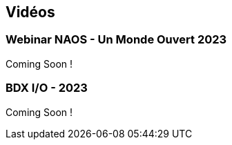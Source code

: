 
== Vidéos

=== Webinar NAOS - Un Monde Ouvert 2023

Coming Soon !

=== BDX I/O - 2023

Coming Soon !

